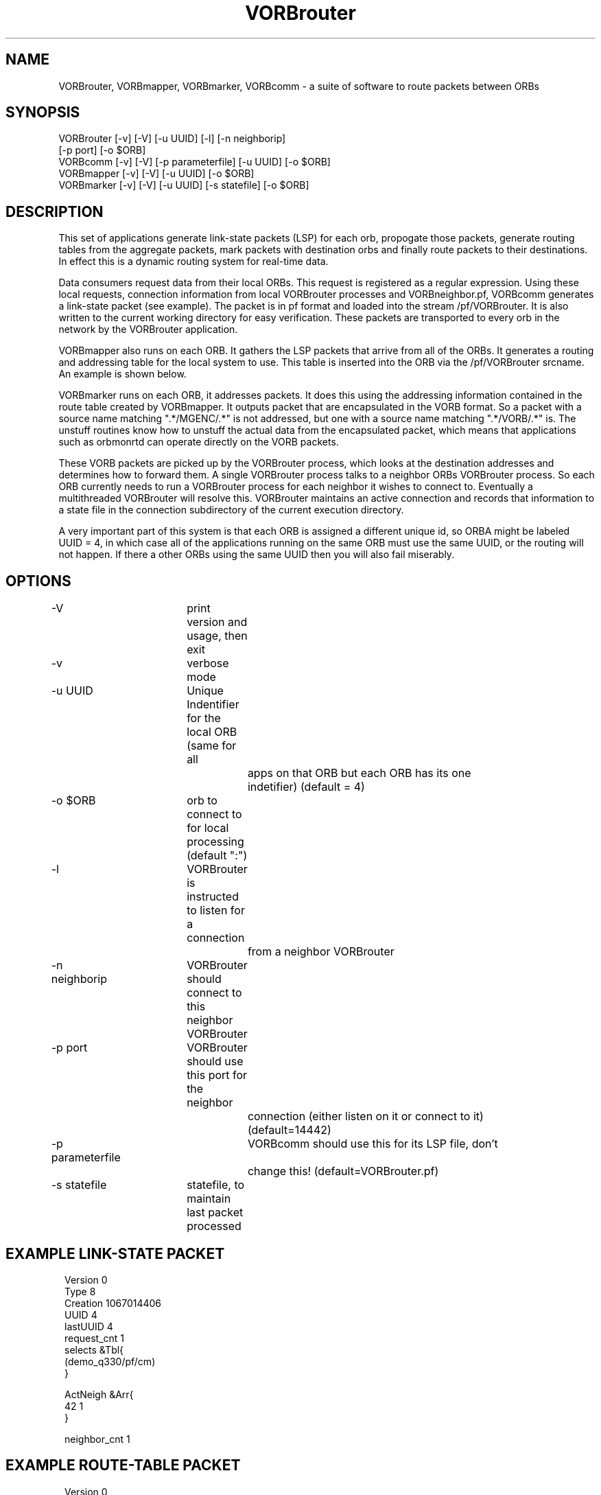 .TH VORBrouter 1 "$Date: 2003/10/30 02:20:54 $"
.SH NAME
VORBrouter, VORBmapper, VORBmarker, VORBcomm \- a suite of software to route packets between ORBs
.SH SYNOPSIS
.nf
VORBrouter [-v] [-V] [-u UUID] [-l] [-n neighborip]
           [-p port] [-o $ORB]
VORBcomm [-v] [-V] [-p parameterfile] [-u UUID] [-o $ORB]
VORBmapper [-v] [-V] [-u UUID] [-o $ORB]
VORBmarker [-v] [-V] [-u UUID] [-s statefile] [-o $ORB]
.fi
.SH DESCRIPTION
This set of applications generate link-state packets (LSP) for each orb, propogate those packets, generate routing tables from the aggregate packets, mark packets with destination orbs and finally route packets to their destinations. In effect this is a dynamic routing system for real-time data.

Data consumers request data from their local ORBs. This request is registered as a regular expression. Using these local requests, connection information from local VORBrouter processes and VORBneighbor.pf, VORBcomm generates a link-state packet (see example). The packet is in pf format and loaded into the stream /pf/VORBrouter. It is also written to the current working directory for easy verification. These packets are transported to every orb in the network by the VORBrouter application. 

VORBmapper also runs on each ORB. It gathers the LSP packets that arrive from all of the ORBs. It generates a routing and addressing table for the local system to use. This table is inserted into the ORB via the /pf/VORBrouter srcname. An example is shown below.

VORBmarker runs on each ORB, it addresses packets. It does this using the addressing information contained in the route table created by VORBmapper. It outputs packet that are encapsulated in the VORB format. So a packet with a source name matching ".*/MGENC/.*" is not addressed, but one with a source name matching ".*/VORB/.*" is. The unstuff routines know how to unstuff the actual data from the encapsulated packet, which means that applications such as orbmonrtd can operate directly on the VORB packets. 

These VORB packets are picked up by the VORBrouter process, which looks at the destination addresses and determines how to forward them. A single VORBrouter process talks to a neighbor ORBs VORBrouter process. So each ORB currently needs to run a VORBrouter process for each neighbor it wishes to connect to. Eventually a multithreaded VORBrouter will resolve this. VORBrouter maintains an active connection and records that information to a state file in the connection subdirectory of the current execution directory.

A very important part of this system is that each ORB is assigned a different unique id, so ORBA might be labeled UUID = 4, in which case all of the applications running on the same ORB must use the same UUID, or the routing will not happen. If there a other ORBs using the same UUID then you will also fail miserably. 
.SH OPTIONS
.nf
-V		 	print version and usage, then exit
-v			verbose mode
-u UUID		Unique Indentifier for the local ORB (same for all 
				apps on that ORB but each ORB has its one 
				indetifier) (default = 4)
-o $ORB		orb to connect to for local processing (default ":")
-l			VORBrouter is instructed to listen for a connection
				from a neighbor VORBrouter
-n neighborip	VORBrouter should connect to this neighbor VORBrouter
-p port		VORBrouter should use this port for the neighbor
				connection (either listen on it or connect to it) 
				(default=14442)
-p parameterfile	VORBcomm should use this for its LSP file, don't
				change this! (default=VORBrouter.pf)
-s statefile	statefile, to maintain last packet processed
.fi
.SH EXAMPLE LINK-STATE PACKET
.ft CW
.in 2c
.nf
Version 0
Type    8
Creation        1067014406
UUID    4
lastUUID        4
request_cnt     1
selects &Tbl{
        (demo_q330/pf/cm)
}

ActNeigh &Arr{
        42      1
}

neighbor_cnt    1
.fi
.in
.ft R
.SH EXAMPLE ROUTE-TABLE PACKET
.ft CW
.in 2c
.nf
Version 0
Type    9
UUID    1
lastUUID        1
Creation        1067014733
ChangeNumber    0

requests        &Arr{
        42      &Arr{
                regex   &Tbl{
                        ((/pf/orb2dbt|/db|PF_DHL).*)
                        (demo_q330/pf/cm)
                }
        }
        4       &Arr{
                regex   &Tbl{
                        (demo_q330/pf/cm)
                }
        }
}
routes  &Arr{
        # dst next_hop
        42      42
}
route_detail    &Arr{
        # dst metric hops
        42      1       42
}
.fi
.in
.ft R
.SH EXAMPLE VORBneighbor.pf
.ft CW
.in 2c
.nf
neighbors &Arr{
	# orb addr		enckey	metric
        172.1.2.2:6510      pubkey  1 
        172.1.1.2:6510      pubkey  2 
}

.fi
.in
.ft R
.SH LIBRARY
Requires antelope 4.5 or newer.
.SH "BUGS AND CAVEATS"
.nf
* This does not *yet* provide retransmission packets that are immediatly undeliverable. This will be added when VORBrouter is multithreaded.

* This does not *yet* determine a unique indetifier automatically, they must be determined manually.

* This does not *yet* provide the most streamlined implementation, a number of things were done for simplicity, such as loading packets into the ORB a second time (VORBmarker).

* This does not *yet* provide secure authentication of neighbor VORBs (their priviige to connect or their ability to request certain data sets).

* This does not *yet* operate over an openSSL tunnel or an rs-232 link

* This does not behave gracefully when multiple orbs share the same UUID
.fi
.SH AUTHOR
.nf
Todd Hansen
UCSD/ROADNet Project
.fi
